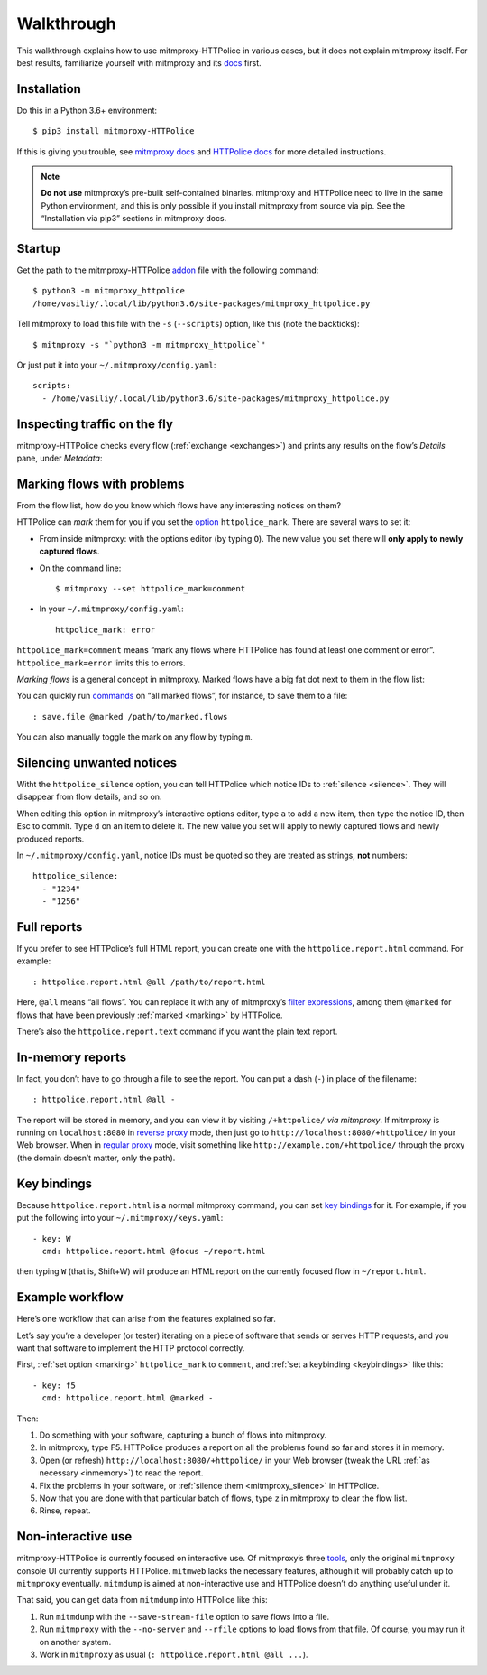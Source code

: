 Walkthrough
===========

.. highlight:: console

This walkthrough explains how to use mitmproxy-HTTPolice in various cases,
but it does not explain mitmproxy itself. For best results, familiarize
yourself with mitmproxy and its `docs`__ first.

__ https://docs.mitmproxy.org/stable/


Installation
------------

Do this in a Python 3.6+ environment::

  $ pip3 install mitmproxy-HTTPolice

If this is giving you trouble,
see `mitmproxy docs`__ and `HTTPolice docs`__ for more detailed instructions.

__ https://docs.mitmproxy.org/stable/overview-installation/
__ https://httpolice.readthedocs.io/page/install.html

.. note::

   **Do not use** mitmproxy’s pre-built self-contained binaries.
   mitmproxy and HTTPolice need to live in the same Python environment,
   and this is only possible if you install mitmproxy from source via pip.
   See the “Installation via pip3” sections in mitmproxy docs.


.. _startup:

Startup
-------

Get the path to the mitmproxy-HTTPolice `addon`__ file
with the following command::

  $ python3 -m mitmproxy_httpolice
  /home/vasiliy/.local/lib/python3.6/site-packages/mitmproxy_httpolice.py

__ https://docs.mitmproxy.org/stable/addons-overview/

Tell mitmproxy to load this file with the ``-s`` (``--scripts``) option,
like this (note the backticks)::

  $ mitmproxy -s "`python3 -m mitmproxy_httpolice`"

.. highlight:: yaml

Or just put it into your ``~/.mitmproxy/config.yaml``::

  scripts:
    - /home/vasiliy/.local/lib/python3.6/site-packages/mitmproxy_httpolice.py

.. highlight:: console


Inspecting traffic on the fly
-----------------------------

mitmproxy-HTTPolice checks every flow (:ref:`exchange <exchanges>`)
and prints any results on the flow’s `Details` pane, under `Metadata`:

.. image:: notices-detail.png


.. _marking:

Marking flows with problems
---------------------------

From the flow list, how do you know which flows have any interesting notices
on them?

HTTPolice can *mark* them for you if you set the `option`__ ``httpolice_mark``.
There are several ways to set it:

- From inside mitmproxy: with the options editor (by typing ``O``).
  The new value you set there will **only apply to newly captured flows**.

- On the command line::

    $ mitmproxy --set httpolice_mark=comment

  .. highlight:: yaml

- In your ``~/.mitmproxy/config.yaml``::

    httpolice_mark: error

  .. highlight:: console

__ https://docs.mitmproxy.org/stable/concepts-options/

``httpolice_mark=comment`` means “mark any flows where HTTPolice has found
at least one comment or error”. ``httpolice_mark=error`` limits this to errors.

*Marking flows* is a general concept in mitmproxy. Marked flows have
a big fat dot next to them in the flow list:

.. image:: marked-flows.png

You can quickly run `commands`__ on “all marked flows”, for instance,
to save them to a file::

  : save.file @marked /path/to/marked.flows

__ https://docs.mitmproxy.org/stable/concepts-commands/

You can also manually toggle the mark on any flow by typing ``m``.


.. _mitmproxy_silence:

Silencing unwanted notices
--------------------------

Witht the ``httpolice_silence`` option, you can tell HTTPolice which notice IDs
to :ref:`silence <silence>`. They will disappear from flow details, and so on.

When editing this option in mitmproxy’s interactive options editor,
type ``a`` to add a new item, then type the notice ID, then Esc to commit.
Type ``d`` on an item to delete it. The new value you set
will apply to newly captured flows and newly produced reports.

In ``~/.mitmproxy/config.yaml``, notice IDs must be quoted so they are
treated as strings, **not** numbers::

  httpolice_silence:
    - "1234"
    - "1256"


.. _reports:

Full reports
------------

If you prefer to see HTTPolice’s full HTML report, you can create one
with the ``httpolice.report.html`` command. For example::

  : httpolice.report.html @all /path/to/report.html

Here, ``@all`` means “all flows”. You can replace it with any of mitmproxy’s
`filter expressions`__, among them ``@marked`` for flows that have
been previously :ref:`marked <marking>` by HTTPolice.

__ https://docs.mitmproxy.org/stable/concepts-filters/

There’s also the ``httpolice.report.text`` command if you want the plain
text report.


.. _inmemory:

In-memory reports
-----------------

In fact, you don’t have to go through a file to see the report.
You can put a dash (``-``) in place of the filename::

  : httpolice.report.html @all -

The report will be stored in memory, and you can view it by visiting
``/+httpolice/`` *via mitmproxy*. If mitmproxy is running on
``localhost:8080`` in `reverse proxy`__ mode, then just go to
``http://localhost:8080/+httpolice/`` in your Web browser.
When in `regular proxy`__ mode, visit something like
``http://example.com/+httpolice/`` through the proxy
(the domain doesn’t matter, only the path).

__ https://docs.mitmproxy.org/stable/concepts-modes/#reverse-proxy
__ https://docs.mitmproxy.org/stable/concepts-modes/#regular-proxy


.. _keybindings:

Key bindings
------------

Because ``httpolice.report.html`` is a normal mitmproxy command, you can set
`key bindings`__ for it. For example, if you put the following into your
``~/.mitmproxy/keys.yaml``::

  - key: W
    cmd: httpolice.report.html @focus ~/report.html

then typing ``W`` (that is, Shift+W) will produce an HTML report on the currently
focused flow in ``~/report.html``.

__ https://docs.mitmproxy.org/stable/tools-mitmproxy/#key-binding-configuration


Example workflow
----------------

Here’s one workflow that can arise from the features explained so far.

Let’s say you’re a developer (or tester) iterating on a piece of software
that sends or serves HTTP requests, and you want that software to implement
the HTTP protocol correctly.

First, :ref:`set option <marking>` ``httpolice_mark`` to ``comment``,
and :ref:`set a keybinding <keybindings>` like this::

  - key: f5
    cmd: httpolice.report.html @marked -

Then:

#. Do something with your software, capturing a bunch of flows into mitmproxy.

#. In mitmproxy, type F5. HTTPolice produces a report on all the problems
   found so far and stores it in memory.

#. Open (or refresh) ``http://localhost:8080/+httpolice/`` in your Web browser
   (tweak the URL :ref:`as necessary <inmemory>`) to read the report.

#. Fix the problems in your software,
   or :ref:`silence them <mitmproxy_silence>` in HTTPolice.

#. Now that you are done with that particular batch of flows,
   type ``z`` in mitmproxy to clear the flow list.

#. Rinse, repeat.


Non-interactive use
-------------------

mitmproxy-HTTPolice is currently focused on interactive use.
Of mitmproxy’s three `tools`__, only the original ``mitmproxy`` console UI
currently supports HTTPolice. ``mitmweb`` lacks the necessary features,
although it will probably catch up to ``mitmproxy`` eventually.
``mitmdump`` is aimed at non-interactive use and HTTPolice doesn’t do
anything useful under it.

__ https://docs.mitmproxy.org/stable/overview-tools/

That said, you can get data from ``mitmdump`` into HTTPolice like this:

#. Run ``mitmdump`` with the ``--save-stream-file`` option
   to save flows into a file.
#. Run ``mitmproxy`` with the ``--no-server`` and ``--rfile`` options
   to load flows from that file. Of course, you may run it on another system.
#. Work in ``mitmproxy`` as usual (``: httpolice.report.html @all ...``).
